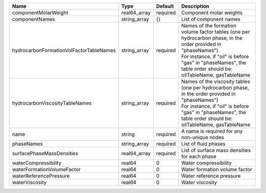 

======================================= ============ ======== =============================================================================================================================================================================================================================== 
Name                                    Type         Default  Description                                                                                                                                                                                                                     
======================================= ============ ======== =============================================================================================================================================================================================================================== 
componentMolarWeight                    real64_array required Component molar weights                                                                                                                                                                                                         
componentNames                          string_array {}       List of component names                                                                                                                                                                                                         
hydrocarbonFormationVolFactorTableNames string_array required | Names of the formation volume factor tables (one per hydrocarbon phase, in the order provided in "phaseNames").                                                                                                                 
                                                              | For instance, if "oil" is before "gas" in "phaseNames", the table order should be: oilTableName, gasTableName                                                                                                                   
hydrocarbonViscosityTableNames          string_array required | Names of the viscosity tables (one per hydrocarbon phase, in the order provided in "phaseNames")                                                                                                                                
                                                              | For instance, if "oil" is before "gas" in "phaseNames", the table order should be: oilTableName, gasTableName                                                                                                                   
name                                    string       required A name is required for any non-unique nodes                                                                                                                                                                                     
phaseNames                              string_array required List of fluid phases                                                                                                                                                                                                            
surfacePhaseMassDensities               real64_array required List of surface mass densities for each phase                                                                                                                                                                                   
waterCompressibility                    real64       0        Water compressibility                                                                                                                                                                                                           
waterFormationVolumeFactor              real64       0        Water formation volume factor                                                                                                                                                                                                   
waterReferencePressure                  real64       0        Water reference pressure                                                                                                                                                                                                        
waterViscosity                          real64       0        Water viscosity                                                                                                                                                                                                                 
======================================= ============ ======== =============================================================================================================================================================================================================================== 


